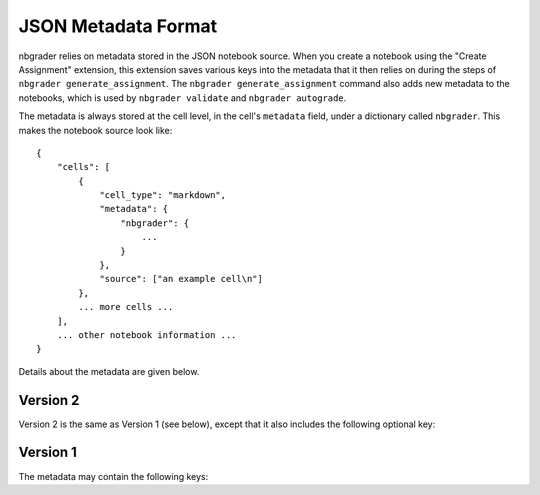 JSON Metadata Format
====================

nbgrader relies on metadata stored in the JSON notebook source. When you create
a notebook using the "Create Assignment" extension, this extension saves
various keys into the metadata that it then relies on during the steps of
``nbgrader generate_assignment``. The ``nbgrader generate_assignment`` command also adds new metadata to
the notebooks, which is used by ``nbgrader validate`` and ``nbgrader
autograde``.

The metadata is always stored at the cell level, in the cell's ``metadata`` field, under a dictionary called ``nbgrader``. This makes the notebook source look like::

    {
        "cells": [
            {
                "cell_type": "markdown",
                "metadata": {
                    "nbgrader": {
                        ...
                    }
                },
                "source": ["an example cell\n"]
            },
            ... more cells ...
        ],
        ... other notebook information ...
    }

Details about the metadata are given below.

Version 2
---------

Version 2 is the same as Version 1 (see below), except that it also includes
the following optional key:

.. data:: cell_type

    Added by ``nbgrader generate_assignment``.

    This is the original cell type for the cell, which is used by ``nbgrader
    validate`` to determine whether the cell type has been changed by the
    student.

Version 1
---------

The metadata may contain the following keys:

.. data:: schema_version

    The version of the metadata schema. Defaults to 1.

.. data:: grade

    Added by the "Create Assignment" extension.

    Whether the cell should be graded (which essentially means whether it
    gets a point value). This should be true for manually graded answer
    cells and for autograder test cells.

.. data:: solution

    Added by the "Create Assignment" extension.

    Whether the cell is a solution cell (which essentially means whether
    students should put their answers in it or not). This should be true
    for manually graded answer cells and autograded answer cells.

.. data:: locked

    Added by the "Create Assignment" extension.

    Whether nbgrader should prevent the cell from being edited. This should
    be true for autograder test cells and any other cells that are marked
    as locked/read-only in the create assignment interface.

.. data:: grade_id

    Added by the "Create Assignment" extension.

    This is the nbgrader cell id so that nbgrader can track its contents,
    outputs, etc.

.. data:: points

    Added by the "Create Assignment" extension.

    This is the number of points that a cell is worth. It should only be
    set if ``grade`` is also set to true. The number of points must be greater
    than or equal to zero.

.. data:: checksum

    Added by ``nbgrader generate_assignment``.

    This is the checksum of the cell's contents that can then be used by
    ``nbgrader validate`` and ``nbgrader autograde`` to determine whether
    the student has edited the cell.
